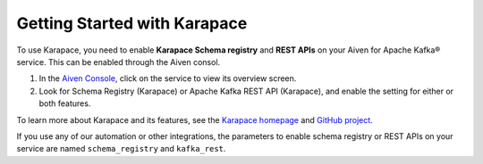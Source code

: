 Getting Started with Karapace
=============================

To use Karapace, you need to enable **Karapace Schema registry** and **REST APIs** on your Aiven for Apache Kafka® service.  This can be enabled through the Aiven consol.

1. In the `Aiven Console <https://console.aiven.io/>`_, click on the service to view its overview screen. 
2. Look for Schema Registry (Karapace) or Apache Kafka REST API (Karapace), and enable the setting for either or both features. 

To learn more about Karapace and its features, see the `Karapace homepage <https://karapace.io>`_ and `GitHub project <https://github.com/aiven/karapace>`_.

If you use any of our automation or other integrations, the parameters to enable schema registry or REST APIs on your service are named ``schema_registry`` and ``kafka_rest``.  

